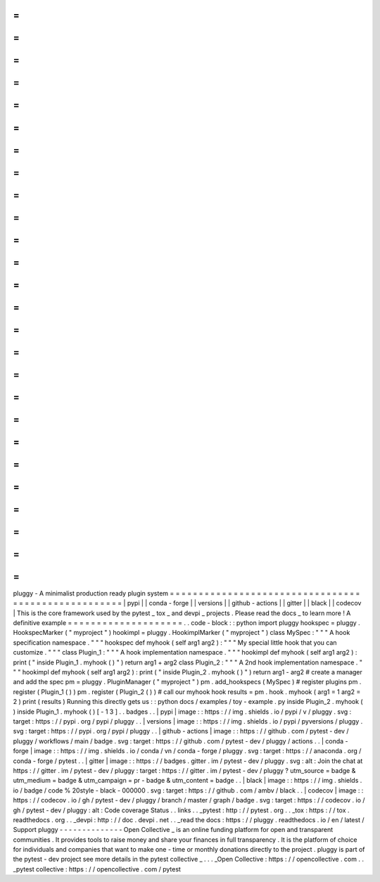 =
=
=
=
=
=
=
=
=
=
=
=
=
=
=
=
=
=
=
=
=
=
=
=
=
=
=
=
=
=
=
=
=
=
=
=
=
=
=
=
=
=
=
=
=
=
=
=
=
=
=
=
pluggy
-
A
minimalist
production
ready
plugin
system
=
=
=
=
=
=
=
=
=
=
=
=
=
=
=
=
=
=
=
=
=
=
=
=
=
=
=
=
=
=
=
=
=
=
=
=
=
=
=
=
=
=
=
=
=
=
=
=
=
=
=
=
|
pypi
|
|
conda
-
forge
|
|
versions
|
|
github
-
actions
|
|
gitter
|
|
black
|
|
codecov
|
This
is
the
core
framework
used
by
the
pytest
_
tox
_
and
devpi
_
projects
.
Please
read
the
docs
_
to
learn
more
!
A
definitive
example
=
=
=
=
=
=
=
=
=
=
=
=
=
=
=
=
=
=
=
=
.
.
code
-
block
:
:
python
import
pluggy
hookspec
=
pluggy
.
HookspecMarker
(
"
myproject
"
)
hookimpl
=
pluggy
.
HookimplMarker
(
"
myproject
"
)
class
MySpec
:
"
"
"
A
hook
specification
namespace
.
"
"
"
hookspec
def
myhook
(
self
arg1
arg2
)
:
"
"
"
My
special
little
hook
that
you
can
customize
.
"
"
"
class
Plugin_1
:
"
"
"
A
hook
implementation
namespace
.
"
"
"
hookimpl
def
myhook
(
self
arg1
arg2
)
:
print
(
"
inside
Plugin_1
.
myhook
(
)
"
)
return
arg1
+
arg2
class
Plugin_2
:
"
"
"
A
2nd
hook
implementation
namespace
.
"
"
"
hookimpl
def
myhook
(
self
arg1
arg2
)
:
print
(
"
inside
Plugin_2
.
myhook
(
)
"
)
return
arg1
-
arg2
#
create
a
manager
and
add
the
spec
pm
=
pluggy
.
PluginManager
(
"
myproject
"
)
pm
.
add_hookspecs
(
MySpec
)
#
register
plugins
pm
.
register
(
Plugin_1
(
)
)
pm
.
register
(
Plugin_2
(
)
)
#
call
our
myhook
hook
results
=
pm
.
hook
.
myhook
(
arg1
=
1
arg2
=
2
)
print
(
results
)
Running
this
directly
gets
us
:
:
python
docs
/
examples
/
toy
-
example
.
py
inside
Plugin_2
.
myhook
(
)
inside
Plugin_1
.
myhook
(
)
[
-
1
3
]
.
.
badges
.
.
|
pypi
|
image
:
:
https
:
/
/
img
.
shields
.
io
/
pypi
/
v
/
pluggy
.
svg
:
target
:
https
:
/
/
pypi
.
org
/
pypi
/
pluggy
.
.
|
versions
|
image
:
:
https
:
/
/
img
.
shields
.
io
/
pypi
/
pyversions
/
pluggy
.
svg
:
target
:
https
:
/
/
pypi
.
org
/
pypi
/
pluggy
.
.
|
github
-
actions
|
image
:
:
https
:
/
/
github
.
com
/
pytest
-
dev
/
pluggy
/
workflows
/
main
/
badge
.
svg
:
target
:
https
:
/
/
github
.
com
/
pytest
-
dev
/
pluggy
/
actions
.
.
|
conda
-
forge
|
image
:
:
https
:
/
/
img
.
shields
.
io
/
conda
/
vn
/
conda
-
forge
/
pluggy
.
svg
:
target
:
https
:
/
/
anaconda
.
org
/
conda
-
forge
/
pytest
.
.
|
gitter
|
image
:
:
https
:
/
/
badges
.
gitter
.
im
/
pytest
-
dev
/
pluggy
.
svg
:
alt
:
Join
the
chat
at
https
:
/
/
gitter
.
im
/
pytest
-
dev
/
pluggy
:
target
:
https
:
/
/
gitter
.
im
/
pytest
-
dev
/
pluggy
?
utm_source
=
badge
&
utm_medium
=
badge
&
utm_campaign
=
pr
-
badge
&
utm_content
=
badge
.
.
|
black
|
image
:
:
https
:
/
/
img
.
shields
.
io
/
badge
/
code
%
20style
-
black
-
000000
.
svg
:
target
:
https
:
/
/
github
.
com
/
ambv
/
black
.
.
|
codecov
|
image
:
:
https
:
/
/
codecov
.
io
/
gh
/
pytest
-
dev
/
pluggy
/
branch
/
master
/
graph
/
badge
.
svg
:
target
:
https
:
/
/
codecov
.
io
/
gh
/
pytest
-
dev
/
pluggy
:
alt
:
Code
coverage
Status
.
.
links
.
.
_pytest
:
http
:
/
/
pytest
.
org
.
.
_tox
:
https
:
/
/
tox
.
readthedocs
.
org
.
.
_devpi
:
http
:
/
/
doc
.
devpi
.
net
.
.
_read
the
docs
:
https
:
/
/
pluggy
.
readthedocs
.
io
/
en
/
latest
/
Support
pluggy
-
-
-
-
-
-
-
-
-
-
-
-
-
-
Open
Collective
_
is
an
online
funding
platform
for
open
and
transparent
communities
.
It
provides
tools
to
raise
money
and
share
your
finances
in
full
transparency
.
It
is
the
platform
of
choice
for
individuals
and
companies
that
want
to
make
one
-
time
or
monthly
donations
directly
to
the
project
.
pluggy
is
part
of
the
pytest
-
dev
project
see
more
details
in
the
pytest
collective
_
.
.
.
_Open
Collective
:
https
:
/
/
opencollective
.
com
.
.
_pytest
collective
:
https
:
/
/
opencollective
.
com
/
pytest
